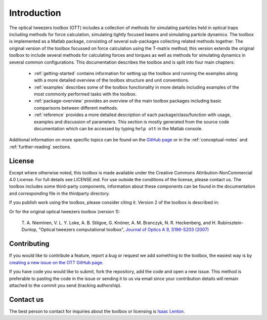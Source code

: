
.. _introduction:

############
Introduction
############

The optical tweezers toolbox (OTT) includes a collection of methods
for simulating particles held in optical traps including methods for
force calculation, simulating tightly focused beams and simulating
particle dynamics.
The toolbox is implemented as a Matlab package, consisting of several
sub-packages collecting related methods together.
The original version of the toolbox focussed on force calculation using
the T-matrix method; this version extends the original toolbox to
include several methods for calculating forces and torques as well as
methods for simulating dynamics in several common configurations.
This documentation describes the toolbox and is split into four main
chapters:

   * :ref:`getting-started` contains information for setting up
     the toolbox and running the examples along with a more detailed
     overview of the toolbox structure and unit conventions.

   * :ref:`examples` describes some of the toolbox functionality in
     more details including examples of the most commonly performed
     tasks with the toolbox.

   * :ref:`package-overview` provides an overview of the main toolbox
     packages including basic comparisons between different methods.

   * :ref:`reference` provides a more detailed description of each
     package/class/function with usage, examples and discussion of
     parameters.  This section is mostly generated from the source
     code documentation which can be accessed by typing
     ``help ott`` in the Matlab console.

Additional information on more specific topics can be found on the
`GitHub page <https://github.com/ilent2/ott>`__ or in the
:ref:`conceptual-notes` and :ref:`further-reading` sections.

License
=======

Except where otherwise noted, this toolbox is made available under the
Creative Commons Attribution-NonCommercial 4.0 License. For full details
see LICENSE.md. For use outside the conditions of the license, please
contact us. The toolbox includes some third-party components,
information about these components can be found in the documentation and
corresponding file in the thirdparty directory.

If you publish work using the toolbox, please consider citing it.
Version 2 of the toolbox is described in:

.. todo:: add citation

Or for the original optical tweezers toolbox (version 1):

    T. A. Nieminen, V. L. Y. Loke, A. B. Stilgoe, G. Knöner, A. M.
    Branczyk, N. R. Heckenberg, and H. Rubinsztein-Dunlop, "Optical
    tweezers computational toolbox", `Journal of Optics A 9, S196-S203
    (2007) <http://iopscience.iop.org/1464-4258/9/8/S12/>`__

Contributing
============

If you would like to contribute a feature, report a bug or request we
add something to the toolbox, the easiest way is by `creating a new
issue on the OTT GitHub page <https://github.com/ilent2/ott/issues>`__.

If you have code you would like to submit, fork the repository, add the
code and open a new issue. This method is preferable to pasting the code
in the issue or sending it to us via email since your contribution
details will remain attached to the commit you send (tracking
authorship).

Contact us
==========

The best person to contact for inquiries about the toolbox or licensing
is `Isaac Lenton <mailto:uqilento@uq.edu.au>`__.

